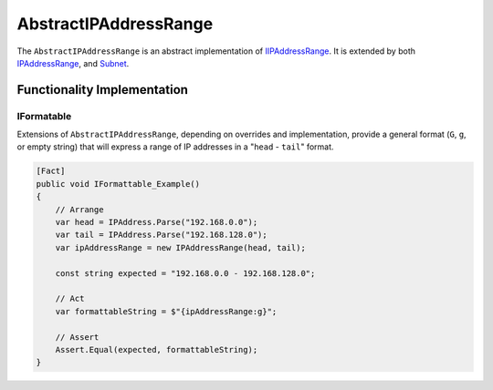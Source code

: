 AbstractIPAddressRange
======================

The ``AbstractIPAddressRange`` is an abstract implementation of `IIPAddressRange <#IIPAddressRange>`_. It is extended by both `IPAddressRange <IPAddressRange>`_\ , and `Subnet <Subnet>`_.

Functionality Implementation
----------------------------

IFormatable
^^^^^^^^^^^

Extensions of ``AbstractIPAddressRange``\ , depending on overrides and implementation, provide a general format (\ ``G``\ , ``g``\ , or empty string) that will express a range of IP addresses in a "\ ``head`` - ``tail``\ " format.

.. code-block:: c#

   [Fact]
   public void IFormattable_Example()
   {
       // Arrange
       var head = IPAddress.Parse("192.168.0.0");
       var tail = IPAddress.Parse("192.168.128.0");
       var ipAddressRange = new IPAddressRange(head, tail);

       const string expected = "192.168.0.0 - 192.168.128.0";

       // Act
       var formattableString = $"{ipAddressRange:g}";

       // Assert
       Assert.Equal(expected, formattableString);
   }
